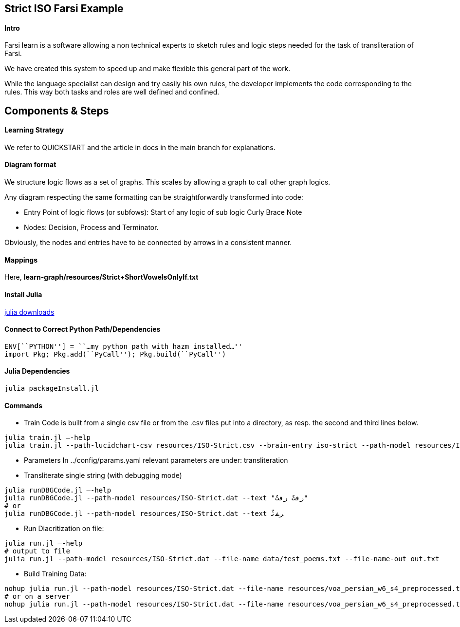 == Strict ISO Farsi Example

==== Intro

Farsi learn is a software allowing a non technical experts to sketch
rules and logic steps needed for the task of transliteration of Farsi.

We have created this system to speed up and make flexible this general
part of the work.

While the language specialist can design and try easily his own rules,
the developer implements the code corresponding to the rules. This way
both tasks and roles are well defined and confined.

== Components & Steps

==== Learning Strategy

We refer to QUICKSTART and the article in docs in the main branch for explanations.


==== Diagram format

We structure logic flows as a set of graphs.
This scales by allowing a graph to call other graph logics.

Any diagram respecting the same formatting can be straightforwardly transformed
into code:

  * Entry Point of logic flows (or subfows):
   Start of any logic of sub logic Curly Brace Note
  * Nodes: Decision, Process and Terminator.

Obviously, the nodes and entries have to be connected by arrows in a consistent
manner.


==== Mappings

Here, *learn-graph/resources/Strict+ShortVowelsOnlyIf.txt*



==== Install Julia

https://julialang.org/downloads/[julia downloads]

==== Connect to Correct Python Path/Dependencies
[source,bash]
----
ENV[``PYTHON''] = ``…my python path with hazm installed…''
import Pkg; Pkg.add(``PyCall''); Pkg.build(``PyCall'')
----

==== Julia Dependencies

[source,bash]
----
julia packageInstall.jl
----

==== Commands


* Train
Code is built from a single csv file or from the .csv files put into
a directory, as resp. the second and third lines below.
[source,bash]
----
julia train.jl –-help
julia train.jl --path-lucidchart-csv resources/ISO-Strict.csv --brain-entry iso-strict --path-model resources/ISO-Strict.dat
----

* Parameters
In ../config/params.yaml
  relevant parameters are under: transliteration


* Transliterate single string (with debugging mode)
[source,bash]
----
julia runDBGCode.jl –-help
julia runDBGCode.jl --path-model resources/ISO-Strict.dat --text "رفتٌ رفتٌ"
# or
julia runDBGCode.jl --path-model resources/ISO-Strict.dat --text ﺮﻔﺗٌ
----

* Run Diacritization on file:
[source,bash]
----
julia run.jl –-help
# output to file
julia run.jl --path-model resources/ISO-Strict.dat --file-name data/test_poems.txt --file-name-out out.txt
----

* Build Training Data:
[source,bash]
----
nohup julia run.jl --path-model resources/ISO-Strict.dat --file-name resources/voa_persian_w6_s4_preprocessed.txt --file-name-out out.txt
# or on a server
nohup julia run.jl --path-model resources/ISO-Strict.dat --file-name resources/voa_persian_w6_s4_preprocessed.txt --file-name-out out.txt &
----
